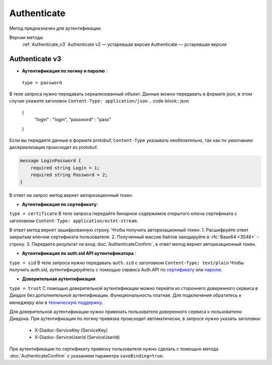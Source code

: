 Authenticate
============

Метод предназначен для аутентификации.

Версии метода:
    :ref:`Authenticate_v3`
    Authenticate v2 — устаревшая версия
    Authenticate — устаревшая версия

.. _Authenticate_v3:

Authenticate v3
---------------

.. http:post:: /V3/Authenticate

	:queryparam type: способ, которым пользователь хочет аутентифицироваться. Параметр не может быть пустым. Может принимать значения:
                        - ``password`` — логин и пароль,
                        - ``certificate`` — сертификат,
                        - ``sid`` — auth.sid из API Аутентификатора,
                        - ``trust`` — доверительная аутентификация.

	:requestheader Authorization: данные, необходимые для авторизации. В заголовке нужно передать ``ddauth_api_client_id``.

    :request Body: зависит от способа аутентификации.

	:statuscode 200: операция успешно завершена.
	:statuscode 400: данные в запросе имеют неверный формат или отсутствуют обязательные параметры.
	:statuscode 401: в запросе отсутствует HTTP-заголовок ``Authorization``, или в этом заголовке отсутствует параметр ``ddauth_api_client_id``, или переданный в нем ключ разработчика не зарегистрирован в Диадоке.
	:statuscode 405: используется неподходящий HTTP-метод.
	:statuscode 500: при обработке запроса возникла непредвиденная ошибка.

    :response Body: зависит от способа аутентификации.

- **Аутентификация по логину и паролю** :
    
 ``type = password``
В теле запроса нужно передавать сериализованный объект.
Данные можно передавать в формате json, в этом случае укажите заголовок ``Content-Type: application/json``
.. code-block:: json 
   
    { 
        "login" : "login", 
        "password" : "pass" 
    }

Если вы передаете данные в формате protobuf, ``Content-Type`` указывать необязательно, так как по умолчанию десериализация происходит из protobuf.

.. code-block:: protobuf

    message LoginPassword {
        required string Login = 1;
        required string Password = 2;
    }

В ответ на запрос метод вернет авторизационный токен.

- **Аутентификация по сертификату**:

``type = certificate`` 
В тело запроса передайте бинарное содержимое открытого ключа сертификата c заголовком ``Content-Type: application/octet-stream``.

В ответ метод вернет зашифрованную строку. Чтобы получить авторизационный токен:
1. Расшифруйте ответ закрытым ключом сертификата пользователя.
2. Полученный массив байтов закодируйте в :rfc:`Base64 <3548>` - строку.
3. Передайте результат на вход :doc:`AuthenticateConfirm`, в ответ метод вернет авторизационный токен.

- **Аутентификация по auth.sid API аутентификатора** :

``type = sid``
В теле запроса нужно передавать ``auth.sid`` c заголовком ``Content-Type: text/plain``
Чтобы получить auth.sid, аутентифицируйтесь с помощью сервиса Auth.API по `сертификату <https://developer.kontur.ru/doc/auth/method?type=post&path=%2Fauth%2Fv5.17%2Fauthenticate-by-cert>`__ или `паролю <https://developer.kontur.ru/doc/auth/method?type=post&path=%2Fauth%2Fv5.17%2Fauthenticate-by-pass>`__.

- **Доверительная аутентификация**

``type = trust``
С помощью доверительной аутентификации можно перейти из стороннего доверенного сервиса в Диадок без дополнительной аутентификации. 
Функциональность платная. Для подключения обратитесь к менеджеру или в `техническую поддержку <https://www.diadoc.ru/support>`__.

Для доверительной аутентификации нужно привязать пользователя доверенного сервиса к пользователю Диадока. 
При аутентификации по логину привязка происходит автоматически, в запросе нужно указать заголовки:

    + X-Diadoc-ServiceKey (ServiceKey)
    + X-Diadoc-ServiceUserId (ServiceUserId)

При аутентификации по сертификату привязку пользователя нужно сделать с помощью метода :doc:`AuthenticateConfirm` с указанием параметра ``saveBinding=true``.
